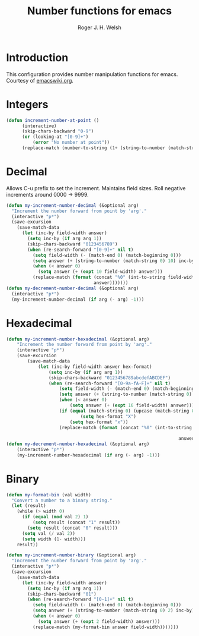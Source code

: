 #+TITLE: Number functions for emacs
#+AUTHOR: Roger J. H. Welsh
#+EMAIL: rjhwelsh@gmail.com
* Introduction
This configuration provides number manipulation functions for emacs.
Courtesy of [[https://www.emacswiki.org/emacs/IncrementNumber][emacswiki.org]].

* Integers
#+BEGIN_SRC emacs-lisp
(defun increment-number-at-point ()
      (interactive)
      (skip-chars-backward "0-9")
      (or (looking-at "[0-9]+")
          (error "No number at point"))
      (replace-match (number-to-string (1+ (string-to-number (match-string 0))))))
#+END_SRC
* Decimal
Allows C-u prefix to set the increment.
Maintains field sizes.
Roll negative increments around 0000 -> 9999.
#+BEGIN_SRC emacs-lisp
(defun my-increment-number-decimal (&optional arg)
  "Increment the number forward from point by 'arg'."
  (interactive "p*")
  (save-excursion
    (save-match-data
      (let (inc-by field-width answer)
        (setq inc-by (if arg arg 1))
        (skip-chars-backward "0123456789")
        (when (re-search-forward "[0-9]+" nil t)
          (setq field-width (- (match-end 0) (match-beginning 0)))
          (setq answer (+ (string-to-number (match-string 0) 10) inc-by))
          (when (< answer 0)
            (setq answer (+ (expt 10 field-width) answer)))
          (replace-match (format (concat "%0" (int-to-string field-width) "d")
                                 answer)))))))
(defun my-decrement-number-decimal (&optional arg)
  (interactive "p*")
  (my-increment-number-decimal (if arg (- arg) -1)))
#+END_SRC

* Hexadecimal
#+BEGIN_SRC emacs-lisp
	(defun my-increment-number-hexadecimal (&optional arg)
		"Increment the number forward from point by 'arg'."
		(interactive "p*")
		(save-excursion
			(save-match-data
				(let (inc-by field-width answer hex-format)
					(setq inc-by (if arg arg 1))
					(skip-chars-backward "0123456789abcdefABCDEF")
					(when (re-search-forward "[0-9a-fA-F]+" nil t)
						(setq field-width (- (match-end 0) (match-beginning 0)))
						(setq answer (+ (string-to-number (match-string 0) 16) inc-by))
						(when (< answer 0)
							(setq answer (+ (expt 16 field-width) answer)))
						(if (equal (match-string 0) (upcase (match-string 0)))
								(setq hex-format "X")
							(setq hex-format "x"))
						(replace-match (format (concat "%0" (int-to-string field-width)
																					 hex-format)
																	 answer)))))))
	(defun my-decrement-number-hexadecimal (&optional arg)
		(interactive "p*")
		(my-increment-number-hexadecimal (if arg (- arg) -1)))
#+END_SRC
* Binary
#+BEGIN_SRC emacs-lisp
(defun my-format-bin (val width)
  "Convert a number to a binary string."
  (let (result)
    (while (> width 0)
      (if (equal (mod val 2) 1)
          (setq result (concat "1" result))
        (setq result (concat "0" result)))
      (setq val (/ val 2))
      (setq width (1- width)))
    result))

(defun my-increment-number-binary (&optional arg)
  "Increment the number forward from point by 'arg'."
  (interactive "p*")
  (save-excursion
    (save-match-data
      (let (inc-by field-width answer)
        (setq inc-by (if arg arg 1))
        (skip-chars-backward "01")
        (when (re-search-forward "[0-1]+" nil t)
          (setq field-width (- (match-end 0) (match-beginning 0)))
          (setq answer (+ (string-to-number (match-string 0) 2) inc-by))
          (when (< answer 0)
            (setq answer (+ (expt 2 field-width) answer)))
          (replace-match (my-format-bin answer field-width)))))))

#+END_SRC
